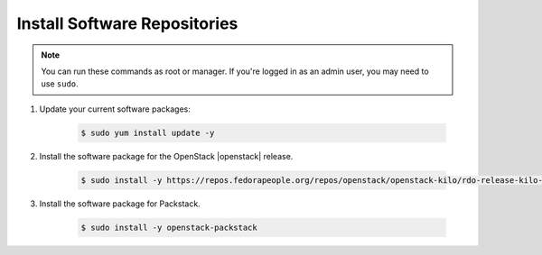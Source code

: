 .. _os-deploy-install-software-repos:

Install Software Repositories
`````````````````````````````

.. note::

    You can run these commands as root or manager. If you're logged in as an admin user, you may need to use ``sudo``.

1. Update your current software packages:

    .. code-block:: shell

        $ sudo yum install update -y


2. Install the software package for the OpenStack |openstack| release.

    .. code-block:: shell

        $ sudo install -y https://repos.fedorapeople.org/repos/openstack/openstack-kilo/rdo-release-kilo-2.noarch.rpm


3. Install the software package for Packstack.

    .. code-block:: shell

        $ sudo install -y openstack-packstack
